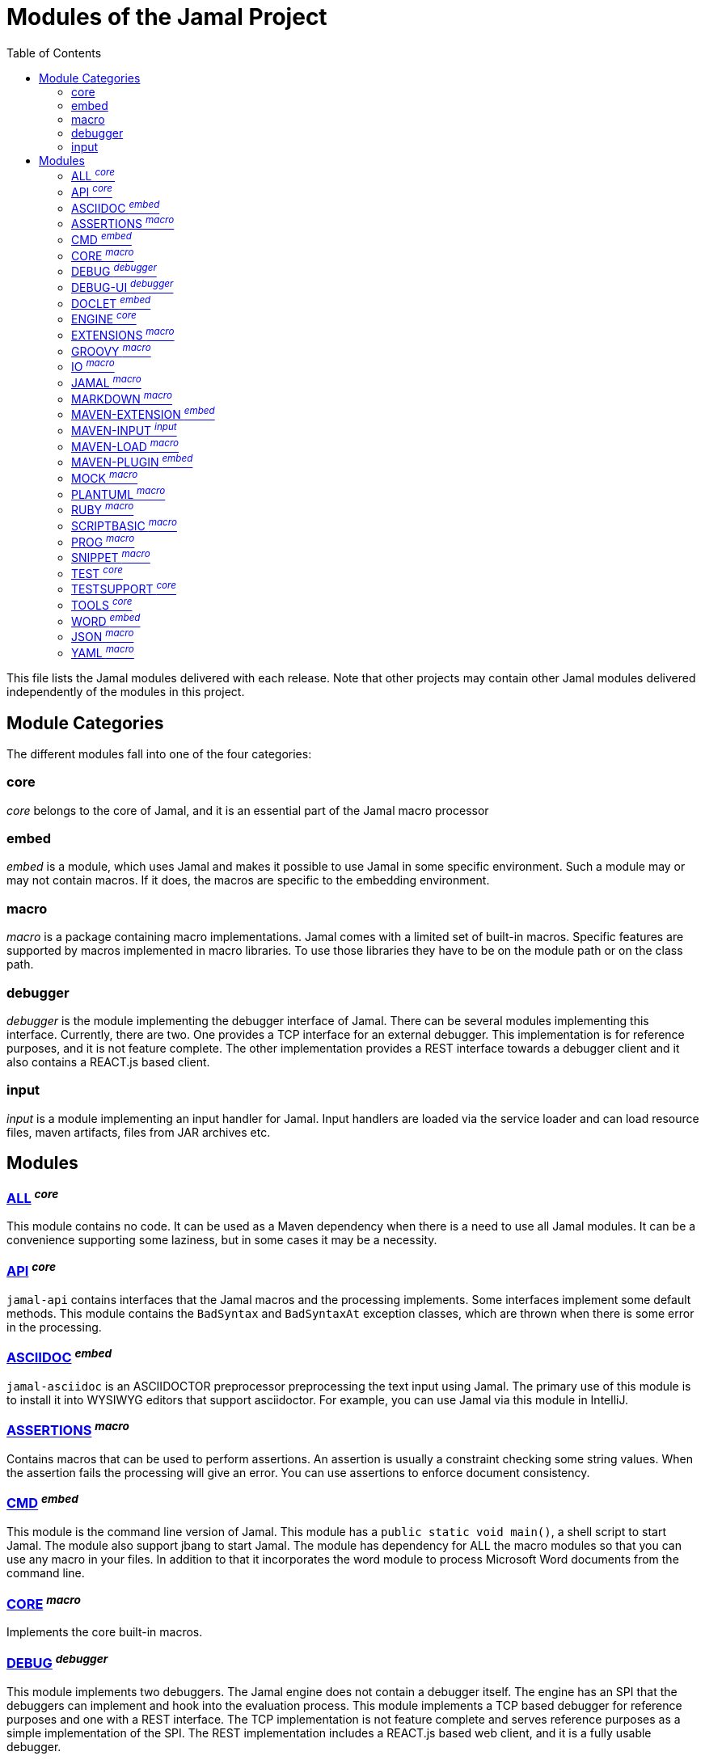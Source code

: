 = Modules of the Jamal Project
:toc:

This file lists the Jamal modules delivered with each release.
Note that other projects may contain other Jamal modules delivered independently of the modules in this project.


== Module Categories
The different modules fall into one of the four categories:




=== core
__core__ belongs to the core of Jamal, and it is an essential part of the Jamal macro processor


=== embed
__embed__ is a module, which uses Jamal and makes it possible to use Jamal in some specific environment.
Such a module may or may not contain macros.
If it does, the macros are specific to the embedding environment.

=== macro
__macro__ is a package containing macro implementations.
Jamal comes with a limited set of built-in macros.
Specific features are supported by macros implemented in macro libraries.
To use those libraries they have to be on the module path or on the class path.

=== debugger
__debugger__ is the module implementing the debugger interface of Jamal.
There can be several modules implementing this interface.
Currently, there are two.
One provides a TCP interface for an external debugger.
This implementation is for reference purposes, and it is not feature complete.
The other implementation provides a REST interface towards a debugger client and it also contains a REACT.js based client.

=== input
__input__ is a module implementing an input handler for Jamal.
Input handlers are loaded via the service loader and can load resource files, maven artifacts, files from JAR archives etc.



== Modules
=== link:https://github.com/verhas/jamal/blob/master/jamal-all/README.adoc[ALL] ^_core_^
This module contains no code.
It can be used as a Maven dependency when there is a need to use all Jamal modules.
It can be a convenience supporting some laziness, but in some cases it may be a necessity.

=== link:https://github.com/verhas/jamal/blob/master/jamal-api/README.adoc[API] ^_core_^
`jamal-api` contains interfaces that the Jamal macros and the processing implements.
Some interfaces implement some default methods.
This module contains the `BadSyntax` and `BadSyntaxAt` exception classes, which are thrown when there is some error in the processing.

=== link:https://github.com/verhas/jamal/blob/master/jamal-asciidoc/README.adoc[ASCIIDOC] ^_embed_^
`jamal-asciidoc` is an ASCIIDOCTOR preprocessor preprocessing the text input using Jamal.
The primary use of this module is to install it into WYSIWYG editors that support asciidoctor.
For example, you can use Jamal via this module in IntelliJ.

=== link:https://github.com/verhas/jamal/blob/master/jamal-assertions/README.adoc[ASSERTIONS] ^_macro_^
Contains macros that can be used to perform assertions.
An assertion is usually a constraint checking some string values.
When the assertion fails the processing will give an error.
You can use assertions to enforce document consistency.

=== link:https://github.com/verhas/jamal/blob/master/jamal-cmd/README.adoc[CMD] ^_embed_^
This module is the command line version of Jamal.
This module has a `public static void main()`, a shell script to start Jamal.
The module also support jbang to start Jamal.
The module has dependency for ALL the macro modules so that you can use any macro in your files.
In addition to that it incorporates the word module to process Microsoft Word documents from the command line.

=== link:https://github.com/verhas/jamal/blob/master/jamal-core/README.adoc[CORE] ^_macro_^
Implements the core built-in macros.

=== link:https://github.com/verhas/jamal/blob/master/jamal-debug/README.adoc[DEBUG] ^_debugger_^
This module implements two debuggers.
The Jamal engine does not contain a debugger itself.
The engine has an SPI that the debuggers can implement and hook into the evaluation process.
This module implements a TCP based debugger for reference purposes and one with a REST interface.
The TCP implementation is not feature complete and serves reference purposes as a simple implementation of the SPI.
The REST implementation includes a REACT.js based web client, and it is a fully usable debugger.

=== link:https://github.com/verhas/jamal/blob/master/jamal-debug-ui/README.adoc[DEBUG-UI] ^_debugger_^
This is the REACT.js based ui for the debugger.

=== link:https://github.com/verhas/jamal/blob/master/jamal-doclet/README.adoc[DOCLET] ^_embed_^
With this module you can use Jamal macros in your JavaDoc documentation.

=== link:https://github.com/verhas/jamal/blob/master/jamal-engine/README.adoc[ENGINE] ^_core_^
Jamal core functionality implementation.

=== link:https://github.com/verhas/jamal/blob/master/jamal-extensions/README.adoc[EXTENSIONS] ^_macro_^
Experimental macros, nothing is guaranteed.
Usually macros in this module get into their own modules later.

=== link:https://github.com/verhas/jamal/blob/master/jamal-groovy/README.adoc[GROOVY] ^_macro_^

Use Groovy code in your macros using the macros implemented in this module.

=== link:https://github.com/verhas/jamal/blob/master/jamal-io/README.adoc[IO] ^_macro_^
This module implements macros that can read and write files and can start external processes.
There is a special security consideration for this module and how you MUST configure the external processes to run.

=== link:https://github.com/verhas/jamal/blob/master/jamal-jamal/README.adoc[JAMAL] ^_macro_^
Special macros to embed Jamal into Jamal.
This is a module used mainly to demonstrate how Jamal works and to have Jamal macros as examples in a Jamal processed file.

=== link:https://github.com/verhas/jamal/blob/master/jamal-markdown/README.adoc[MARKDOWN] ^_macro_^
A macro that processes its input as markdown and results the HTML output.
The main purpose of this macro package is to use it together with the JavaDoc embedding.

=== link:https://github.com/verhas/jamal/blob/master/jamal-maven-extension/README.adoc[MAVEN-EXTENSION] ^_embed_^
This module implements a Maven extension (not a plugin, that is the next module).
With this you can use the Maven build tool controlled by a `pom.jam` file, which is a `pom.xml` file possibly extended with Jamal macros.

=== link:https://github.com/verhas/jamal/blob/master/jamal-maven-input/README.adoc[MAVEN-INPUT] ^_input_^
This module implements a Maven input handler making files in Maven artifact JAR files available for Jamal processing.

=== link:https://github.com/verhas/jamal/blob/master/jamal-maven-load/README.adoc[MAVEN-LOAD] ^_macro_^
This module implements a macro that can load a Maven artifact and loads the built-in macros implemented in the JAR file.

=== link:https://github.com/verhas/jamal/blob/master/jamal-maven-plugin/README.adoc[MAVEN-PLUGIN] ^_embed_^
This module implements a maven plugin, so you can start Jamal processing from inside a build process.

=== link:https://github.com/verhas/jamal/blob/master/jamal-mock/README.adoc[MOCK] ^_macro_^
This module implements the macro `mock` to mock some built-in macros in a test environment where the given macro may not be available or behaves differently.
Using `mock` you can create tests for your macro packages.

=== link:https://github.com/verhas/jamal/blob/master/jamal-plantuml/README.adoc[PLANTUML] ^_macro_^
This module implements a macro that invokes PlantUML, generates the graphical file from the source code that you can reference as an image from your documentation.

=== link:https://github.com/verhas/jamal/blob/master/jamal-ruby/README.adoc[RUBY] ^_macro_^

Use Ruby code in your macros using the macros implemented in this module.

=== link:https://github.com/verhas/jamal/blob/master/jamal-scriptbasic/README.adoc[SCRIPTBASIC] ^_macro_^

Use BASIC code in your macros using the macros implemented in this module.

=== link:https://github.com/verhas/jamal/blob/master/jamal-prog/README.adoc[PROG] ^_macro_^
This module implements a simple BASIC like language integrated into Jamal.


=== link:https://github.com/verhas/jamal/blob/master/jamal-snippet/README.adoc[SNIPPET] ^_macro_^
This module implements macros to help document programs.
It includes advanced snippet handling, text transformation, text assertions and many other features.

=== link:https://github.com/verhas/jamal/blob/master/jamal-test/README.adoc[TEST] ^_core_^
This module contains only test code.
During the build these integration tests check the consistency of the application.

=== link:https://github.com/verhas/jamal/blob/master/jamal-testsupport/README.adoc[TESTSUPPORT] ^_core_^
This module contains classes that you can use to write unit tests to check the implementation of some macros.

=== link:https://github.com/verhas/jamal/blob/master/jamal-tools/README.adoc[TOOLS] ^_core_^
This module implements some auxiliary classes for the engine.
It could be part of the engine.

=== link:https://github.com/verhas/jamal/blob/master/jamal-word/README.adoc[WORD] ^_embed_^
This implementation can read DOCX format files, process the Jamal macros and generate DOCX output.
This module is included in the command line version, thus you can convert Microsoft Word documents from the command line version of Jamal.

=== link:https://github.com/verhas/jamal/blob/master/jamal-json/README.adoc[JSON] ^_macro_^
This module implements macros that support the reading and processing of JSON format data.

=== link:https://github.com/verhas/jamal/blob/master/jamal-yaml/README.adoc[YAML] ^_macro_^
This module implements macros that support the reading and processing of YAML format data.
It may be useful when you have to maintain large YAML data files.
Using these macros you can split up a Yaml file into smaller pieces and use macros to simplify repetitive parts.
